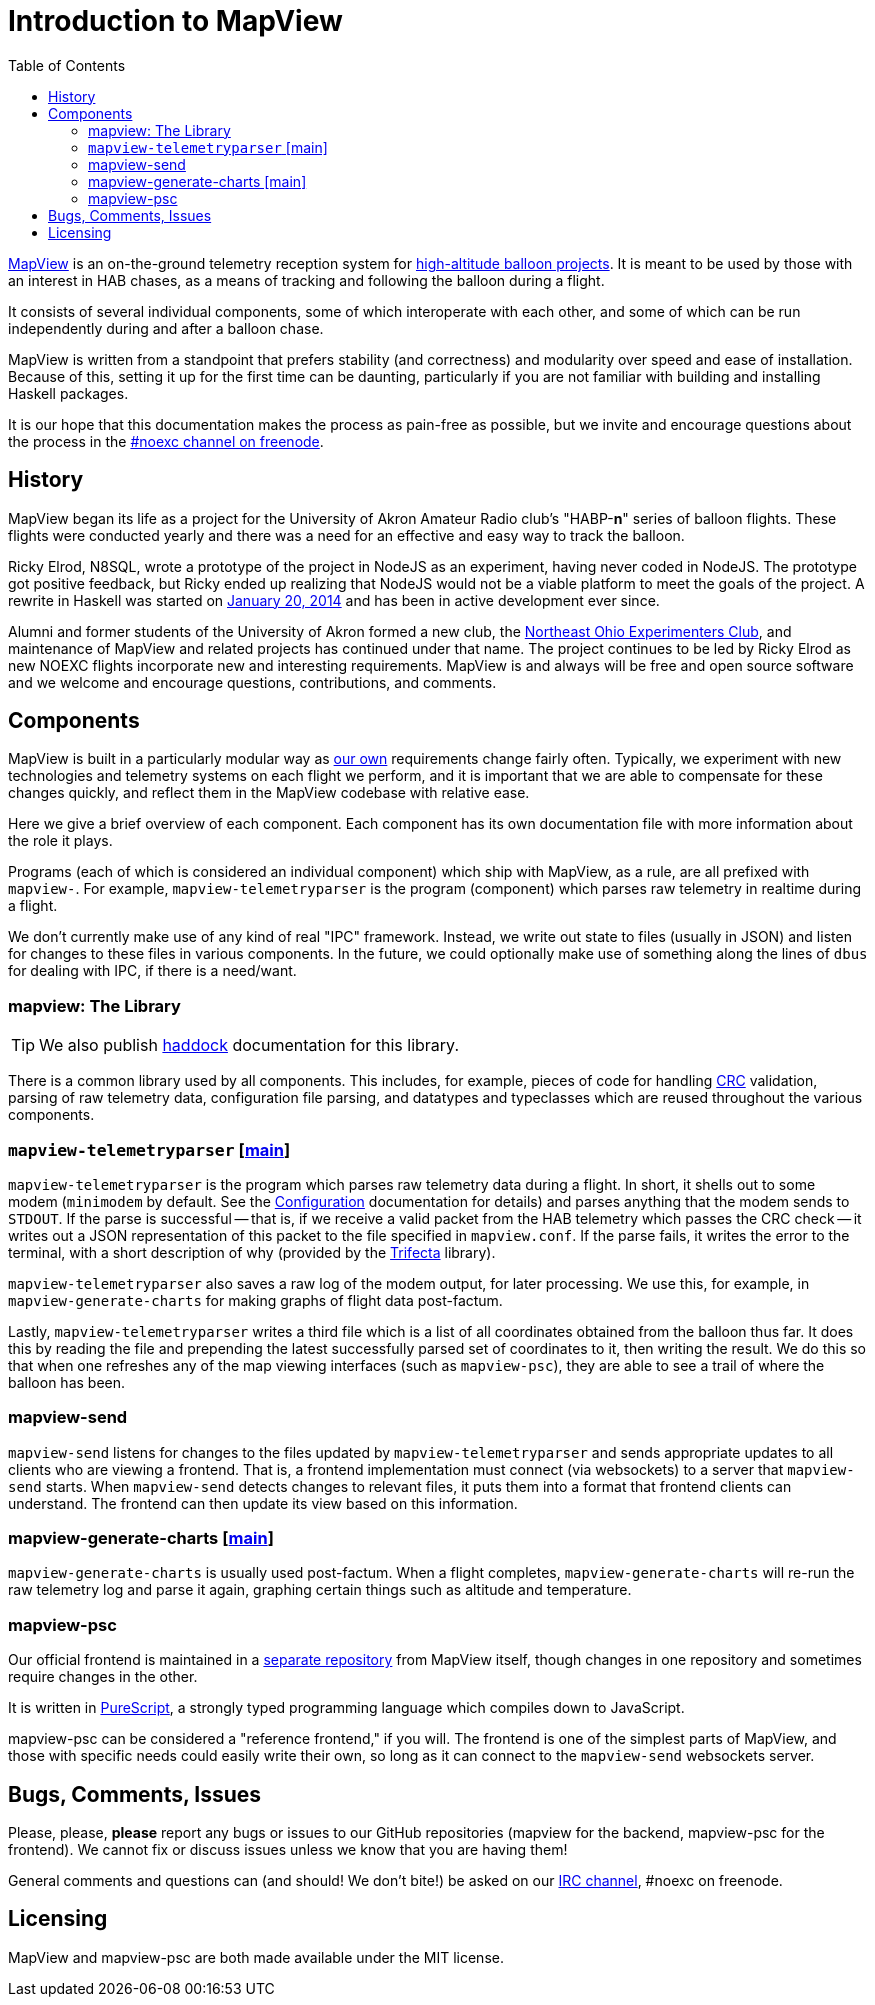 :toc: right
:icons: font

= Introduction to MapView

link:https://github.com/noexc/mapview[MapView] is an on-the-ground telemetry
reception system for
link:https://en.wikipedia.org/wiki/High-altitude_balloon[high-altitude balloon projects].
It is meant to be used by those with an interest in HAB chases, as a means of
tracking and following the balloon during a flight.

It consists of several individual components, some of which interoperate with
each other, and some of which can be run independently during and after a
balloon chase.

MapView is written from a standpoint that prefers stability (and correctness)
and modularity over speed and ease of installation. Because of this, setting it
up for the first time can be daunting, particularly if you are not familiar with
building and installing Haskell packages.

It is our hope that this documentation makes the process as pain-free as
possible, but we invite and encourage questions about the process in the
link:irc://irc.freenode.net/noexc[#noexc channel on freenode].

== History

MapView began its life as a project for the University of Akron Amateur Radio
club's "HABP-*n*" series of balloon flights. These flights were conducted yearly
and there was a need for an effective and easy way to track the balloon.

Ricky Elrod, N8SQL, wrote a prototype of the project in NodeJS as an experiment,
having never coded in NodeJS. The prototype got positive feedback, but Ricky
ended up realizing that NodeJS would not be a viable platform to meet the goals
of the project. A rewrite in Haskell was started on
link:https://github.com/noexc/mapview/commit/3df37823aa9bf596406cc5dbdeed004d5a167517[January 20, 2014]
and has been in active development ever since.

Alumni and former students of the University of Akron formed a new club, the
link:https://noexc.org/[Northeast Ohio Experimenters Club], and maintenance
of MapView and related projects has continued under that name. The project
continues to be led by Ricky Elrod as new NOEXC flights incorporate new and
interesting requirements. MapView is and always will be free and open source
software and we welcome and encourage questions, contributions, and comments.

== Components

MapView is built in a particularly modular way as
link:http://noexc.org/[our own] requirements change fairly often. Typically, we
experiment with new technologies and telemetry systems on each flight we
perform, and it is important that we are able to compensate for these changes
quickly, and reflect them in the MapView codebase with relative ease.

Here we give a brief overview of each component. Each component has its own
documentation file with more information about the role it plays.

Programs (each of which is considered an individual component) which ship with
MapView, as a rule, are all prefixed with `mapview-`. For example,
`mapview-telemetryparser` is the program (component) which parses raw telemetry
in realtime during a flight.

We don't currently make use of any kind of real "IPC" framework. Instead, we
write out state to files (usually in JSON) and listen for changes to these files
in various components. In the future, we could optionally make use of something
along the lines of `dbus` for dealing with IPC, if there is a need/want.

=== mapview: The Library

TIP: We also publish link:/haddock[haddock] documentation for this
library.

There is a common library used by all components. This includes, for example,
pieces of code for handling
link:https://en.wikipedia.org/wiki/Cyclic_redundancy_check[CRC] validation,
parsing of raw telemetry data, configuration file parsing, and datatypes and
typeclasses which are reused throughout the various components.

=== `mapview-telemetryparser` [link:mapview-telemetryparser{ext-relative}[main]]

`mapview-telemetryparser` is the program which parses raw telemetry data during
a flight. In short, it shells out to some modem (`minimodem` by default. See the
link:Configuration{ext-relative}[Configuration] documentation for details) and
parses anything that the modem sends to `STDOUT`. If the parse is successful --
that is, if we receive a valid packet from the HAB telemetry which passes the
CRC check -- it writes out a JSON representation of this packet to the file
specified in `mapview.conf`. If the parse fails, it writes the error to the
terminal, with a short description of why (provided by the
link:https://hackage.haskell.org/package/trifecta[Trifecta] library).

`mapview-telemetryparser` also saves a raw log of the modem output, for later
processing. We use this, for example, in `mapview-generate-charts` for making
graphs of flight data post-factum.

Lastly, `mapview-telemetryparser` writes a third file which is a list of all
coordinates obtained from the balloon thus far. It does this by reading the file
and prepending the latest successfully parsed set of coordinates to it, then
writing the result. We do this so that when one refreshes any of the map viewing
interfaces (such as `mapview-psc`), they are able to see a trail of where the
balloon has been.

=== mapview-send

`mapview-send` listens for changes to the files updated by
`mapview-telemetryparser` and sends appropriate updates to all clients who are
viewing a frontend. That is, a frontend implementation must connect (via
websockets) to a server that `mapview-send` starts. When `mapview-send` detects
changes to relevant files, it puts them into a format that frontend clients can
understand. The frontend can then update its view based on this information.

=== mapview-generate-charts [link:mapview-generate-charts{ext-relative}[main]]

`mapview-generate-charts` is usually used post-factum. When a flight completes,
`mapview-generate-charts` will re-run the raw telemetry log and parse it again,
graphing certain things such as altitude and temperature.

=== mapview-psc

Our official frontend is maintained in a
link:https://github.com/noexc/mapview-psc[separate repository] from MapView
itself, though changes in one repository and sometimes require changes in the
other.

It is written in link:http://purescript.org[PureScript], a strongly typed
programming language which compiles down to JavaScript.

mapview-psc can be considered a "reference frontend," if you will. The frontend
is one of the simplest parts of MapView, and those with specific needs could
easily write their own, so long as it can connect to the `mapview-send`
websockets server.

== Bugs, Comments, Issues

Please, please, **please** report any bugs or issues to our GitHub repositories
(mapview for the backend, mapview-psc for the frontend). We cannot fix or
discuss issues unless we know that you are having them!

General comments and questions can (and should! We don't bite!) be asked on our
link://irc.freenode.net/noexc[IRC channel], #noexc on freenode.

== Licensing

MapView and mapview-psc are both made available under the MIT license.
